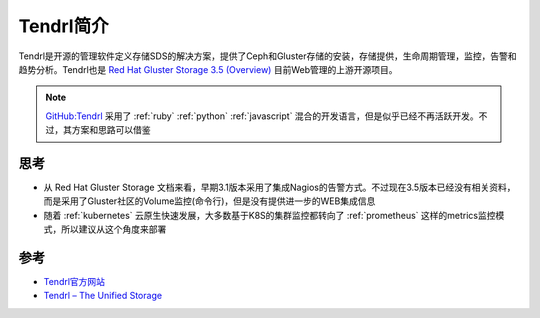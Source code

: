 .. _intro_tendrl:

=================
Tendrl简介
=================

Tendrl是开源的管理软件定义存储SDS的解决方案，提供了Ceph和Gluster存储的安装，存储提供，生命周期管理，监控，告警和趋势分析。Tendrl也是 `Red Hat Gluster Storage 3.5 (Overview) <https://access.redhat.com/documentation/en-us/red_hat_gluster_storage/3.5/html/monitoring_guide/overview>`_ 目前Web管理的上游开源项目。

.. note::

   `GitHub:Tendrl <https://github.com/Tendrl>`_ 采用了 :ref:`ruby` :ref:`python` :ref:`javascript` 混合的开发语言，但是似乎已经不再活跃开发。不过，其方案和思路可以借鉴

思考
===========

- 从 Red Hat Gluster Storage 文档来看，早期3.1版本采用了集成Nagios的告警方式。不过现在3.5版本已经没有相关资料，而是采用了Gluster社区的Volume监控(命令行)，但是没有提供进一步的WEB集成信息
- 随着 :ref:`kubernetes` 云原生快速发展，大多数基于K8S的集群监控都转向了 :ref:`prometheus` 这样的metrics监控模式，所以建议从这个角度来部署

参考
======

- `Tendrl官方网站 <http://tendrl.org/>`_
- `Tendrl – The Unified Storage <https://a2batic.wordpress.com/2018/01/09/tendrl-the-unified-storage/>`_
